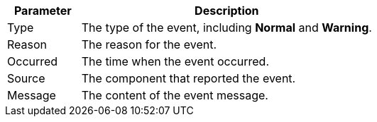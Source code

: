 // :ks_include_id: 28089246770746498a85c468382fdb76
[%header,cols="1a,4a"]
|===
|Parameter |Description

|Type
|The type of the event, including **Normal** and **Warning**.

|Reason
|The reason for the event.

|Occurred
|The time when the event occurred.

|Source
|The component that reported the event.

|Message
|The content of the event message.
|===